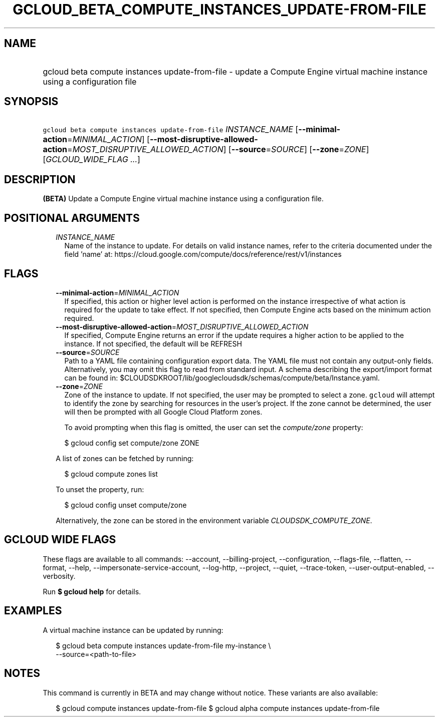 
.TH "GCLOUD_BETA_COMPUTE_INSTANCES_UPDATE\-FROM\-FILE" 1



.SH "NAME"
.HP
gcloud beta compute instances update\-from\-file \- update a Compute Engine virtual machine instance using a configuration file



.SH "SYNOPSIS"
.HP
\f5gcloud beta compute instances update\-from\-file\fR \fIINSTANCE_NAME\fR [\fB\-\-minimal\-action\fR=\fIMINIMAL_ACTION\fR] [\fB\-\-most\-disruptive\-allowed\-action\fR=\fIMOST_DISRUPTIVE_ALLOWED_ACTION\fR] [\fB\-\-source\fR=\fISOURCE\fR] [\fB\-\-zone\fR=\fIZONE\fR] [\fIGCLOUD_WIDE_FLAG\ ...\fR]



.SH "DESCRIPTION"

\fB(BETA)\fR Update a Compute Engine virtual machine instance using a
configuration file.



.SH "POSITIONAL ARGUMENTS"

.RS 2m
.TP 2m
\fIINSTANCE_NAME\fR
Name of the instance to update. For details on valid instance names, refer to
the criteria documented under the field 'name' at:
https://cloud.google.com/compute/docs/reference/rest/v1/instances


.RE
.sp

.SH "FLAGS"

.RS 2m
.TP 2m
\fB\-\-minimal\-action\fR=\fIMINIMAL_ACTION\fR
If specified, this action or higher level action is performed on the instance
irrespective of what action is required for the update to take effect. If not
specified, then Compute Engine acts based on the minimum action required.

.TP 2m
\fB\-\-most\-disruptive\-allowed\-action\fR=\fIMOST_DISRUPTIVE_ALLOWED_ACTION\fR
If specified, Compute Engine returns an error if the update requires a higher
action to be applied to the instance. If not specified, the default will be
REFRESH

.TP 2m
\fB\-\-source\fR=\fISOURCE\fR
Path to a YAML file containing configuration export data. The YAML file must not
contain any output\-only fields. Alternatively, you may omit this flag to read
from standard input. A schema describing the export/import format can be found
in: $CLOUDSDKROOT/lib/googlecloudsdk/schemas/compute/beta/Instance.yaml.

.TP 2m
\fB\-\-zone\fR=\fIZONE\fR
Zone of the instance to update. If not specified, the user may be prompted to
select a zone. \f5gcloud\fR will attempt to identify the zone by searching for
resources in the user's project. If the zone cannot be determined, the user will
then be prompted with all Google Cloud Platform zones.

To avoid prompting when this flag is omitted, the user can set the
\f5\fIcompute/zone\fR\fR property:

.RS 2m
$ gcloud config set compute/zone ZONE
.RE

A list of zones can be fetched by running:

.RS 2m
$ gcloud compute zones list
.RE

To unset the property, run:

.RS 2m
$ gcloud config unset compute/zone
.RE

Alternatively, the zone can be stored in the environment variable
\f5\fICLOUDSDK_COMPUTE_ZONE\fR\fR.


.RE
.sp

.SH "GCLOUD WIDE FLAGS"

These flags are available to all commands: \-\-account, \-\-billing\-project,
\-\-configuration, \-\-flags\-file, \-\-flatten, \-\-format, \-\-help,
\-\-impersonate\-service\-account, \-\-log\-http, \-\-project, \-\-quiet,
\-\-trace\-token, \-\-user\-output\-enabled, \-\-verbosity.

Run \fB$ gcloud help\fR for details.



.SH "EXAMPLES"

A virtual machine instance can be updated by running:

.RS 2m
$ gcloud beta compute instances update\-from\-file my\-instance \e
    \-\-source=<path\-to\-file>
.RE



.SH "NOTES"

This command is currently in BETA and may change without notice. These variants
are also available:

.RS 2m
$ gcloud compute instances update\-from\-file
$ gcloud alpha compute instances update\-from\-file
.RE

